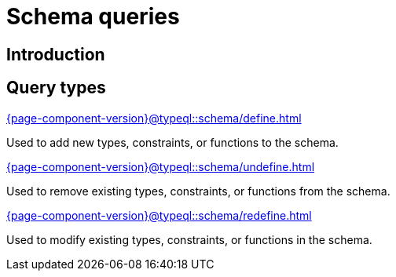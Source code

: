 = Schema queries

== Introduction

== Query types

[cols-3]
--
.xref:{page-component-version}@typeql::schema/define.adoc[]
[.clickable]
****
Used to add new types, constraints, or functions to the schema.
****

.xref:{page-component-version}@typeql::schema/undefine.adoc[]
[.clickable]
****
Used to remove existing types, constraints, or functions from the schema.
****

.xref:{page-component-version}@typeql::schema/redefine.adoc[]
[.clickable]
****
Used to modify existing types, constraints, or functions in the schema.
****
--

